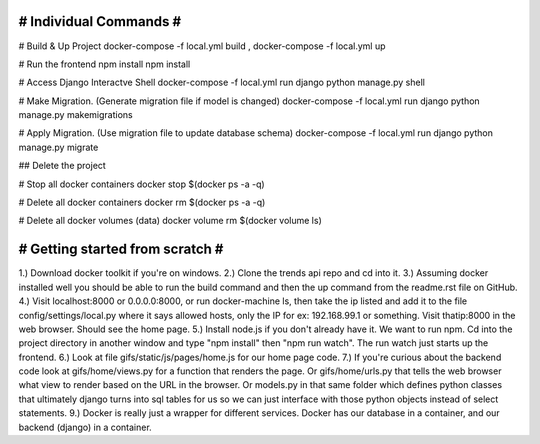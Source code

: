 ################################################
#          Individual Commands                 #
################################################

# Build & Up Project 
docker-compose -f local.yml build ,
docker-compose -f local.yml up 

# Run the frontend
npm install 
npm install 

# Access Django Interactve Shell
docker-compose -f local.yml run django python manage.py shell

# Make Migration. (Generate migration file if model is changed)
docker-compose -f local.yml run django python manage.py makemigrations 

# Apply Migration. (Use migration file to update database schema) 
docker-compose -f local.yml run django python manage.py migrate 

## Delete the project

# Stop all docker containers 
docker stop $(docker ps -a -q)

# Delete all docker containers 
docker rm $(docker ps -a -q)

# Delete all docker volumes (data) 
docker volume rm $(docker volume ls)

################################################
#         Getting started from scratch         #
################################################

1.) Download docker toolkit if you're on windows.
2.) Clone the trends api repo and cd into it.
3.) Assuming docker installed well you should be able to run the build command and then the up command from the readme.rst file on GitHub. 
4.) Visit localhost:8000 or 0.0.0.0:8000, or run docker-machine ls, then take the ip listed and add it to the file config/settings/local.py where it says allowed hosts, only the IP for ex: 192.168.99.1 or something. Visit thatip:8000 in the web browser. Should see the home page.
5.) Install node.js if you don't already have it. We want to run npm. Cd into the project directory in another window and type "npm install" then "npm run watch". The run watch just starts up the frontend. 
6.) Look at file gifs/static/js/pages/home.js for our home page code. 
7.) If you're curious about the backend code look at gifs/home/views.py for a function that renders the page. Or gifs/home/urls.py that tells the web browser what view to render based on the URL in the browser. Or models.py in that same folder which defines python classes that ultimately django turns into sql tables for us so we can just interface with those python objects instead of select statements. 
9.) Docker is really just a wrapper for different services. Docker has our database in a container, and our backend (django) in a container.
